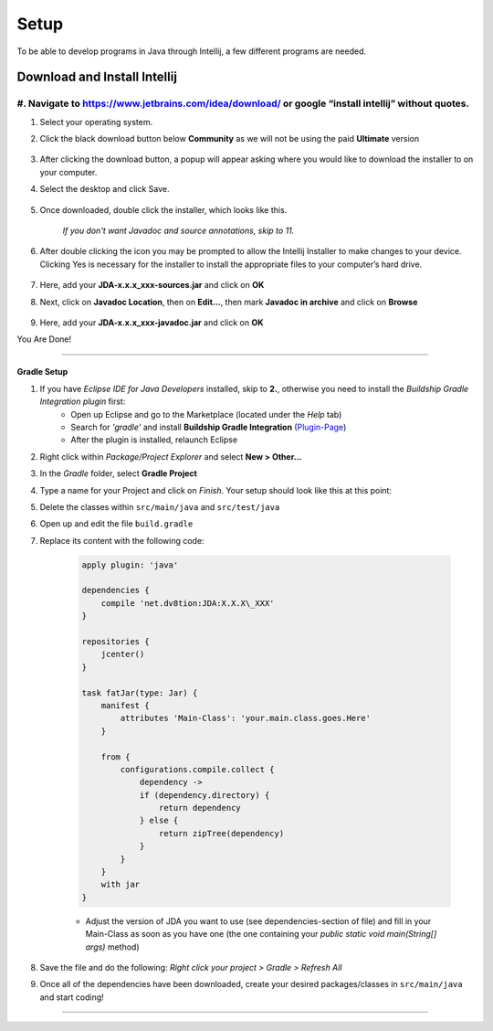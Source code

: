 ===============
Setup
===============
To be able to develop programs in Java through Intellij, a few different programs are needed.

Download and Install Intellij
^^^^^^^^^^^^
#. Navigate to https://www.jetbrains.com/idea/download/ or google “install intellij” without quotes.
===============
#. Select your operating system.
#. Click the black download button below **Community** as we will not be using the paid **Ultimate** version
    
    .. image:: ../images/setup/eclipse/normal_1.png
    
#. After clicking the download button, a popup will appear asking where you would like to download the installer to on your computer.

#. Select the desktop and click Save.

    .. image:: ../images/setup/eclipse/normal_2.png

#. Once downloaded, double click the installer, which looks like this.

    `If you don't want Javadoc and source annotations, skip to 11.`
   
    .. image:: ../images/setup/eclipse/normal_3.png

#. After double clicking the icon you may be prompted to allow the Intellij Installer to make changes to your device. Clicking Yes is necessary for the installer to install the appropriate files to your computer’s hard drive.

    .. image:: ../images/setup/eclipse/normal_4.png

#. Here, add your **JDA-x.x.x\_xxx-sources.jar** and click on **OK**
#. Next, click on **Javadoc Location**, then on **Edit...**, then mark **Javadoc in archive** and click on **Browse**

    .. image:: ../images/setup/eclipse/normal_5.png

#. Here, add your **JDA-x.x.x\_xxx-javadoc.jar** and click on **OK**

You Are Done!

------------------

Gradle Setup
""""""""""""""""""

#. If you have *Eclipse IDE for Java Developers* installed, skip to **2.**, otherwise you need to install the *Buildship Gradle Integration plugin* first:
    -  Open up Eclipse and go to the Marketplace (located under the *Help* tab)
   
    -  Search for *'gradle'* and install **Buildship Gradle Integration** (`Plugin-Page <http://marketplace.eclipse.org/content/buildship-gradle-integration>`_)
   
    -  After the plugin is installed, relaunch Eclipse

#. Right click within *Package/Project Explorer* and select **New > Other...**
   
#. In the *Gradle* folder, select **Gradle Project**
   
#. Type a name for your Project and click on *Finish*. Your setup should look like this at this point:
   
#. Delete the classes within ``src/main/java`` and ``src/test/java``
   
#. Open up and edit the file ``build.gradle``
   
#. Replace its content with the following code:
    
    .. code-block:: groovy
        
        apply plugin: 'java'
        
        dependencies {
            compile 'net.dv8tion:JDA:X.X.X\_XXX'
        }
        
        repositories {
            jcenter()
        }
        
        task fatJar(type: Jar) {
            manifest {
                attributes 'Main-Class': 'your.main.class.goes.Here'
            }
            
            from { 
                configurations.compile.collect {
                    dependency ->
                    if (dependency.directory) {
                        return dependency
                    } else {
                        return zipTree(dependency)
                    }
                }
            }
            with jar
        }


    - Adjust the version of JDA you want to use (see dependencies-section of file) and fill in your Main-Class as soon as you have one (the one containing your `public static void main(String[] args)` method)

#. Save the file and do the following: *Right click your project > Gradle > Refresh All*

#. Once all of the dependencies have been downloaded, create your desired packages/classes in ``src/main/java`` and start coding!

------------------
